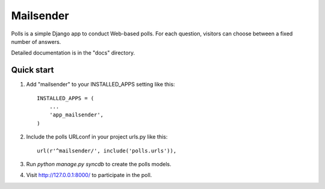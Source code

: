 =====
Mailsender
=====

Polls is a simple Django app to conduct Web-based polls. For each
question, visitors can choose between a fixed number of answers.

Detailed documentation is in the "docs" directory.

Quick start
-----------

1. Add "mailsender" to your INSTALLED_APPS setting like this::

      INSTALLED_APPS = (
          ...
          'app_mailsender',
      )

2. Include the polls URLconf in your project urls.py like this::

      url(r'^mailsender/', include('polls.urls')),

3. Run `python manage.py syncdb` to create the polls models.


4. Visit http://127.0.0.1:8000/ to participate in the poll.